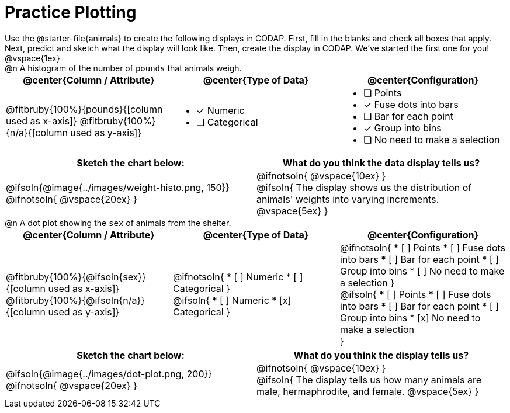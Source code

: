 = Practice Plotting

++++
<style>
td, th, .center { padding: 0 !important; vertical-align: middle; }
p { margin: 0 !important; }
.checklist li { margin: 0; padding: 0; }
</style>
++++

Use the @starter-file{animals} to create the following displays in CODAP. First, fill in the blanks and check all boxes that apply. Next, predict and sketch what the display will look like. Then, create the display in CODAP. We've started the first one for you!

@vspace{1ex}

@n A histogram of the number of `pounds` that animals weigh.
[cols="1a,1a,1a", options="header"]
|===
|@center{*Column / Attribute*}
|@center{*Type of Data*}
|@center{*Configuration*}

|
@fitbruby{100%}{pounds}{[column used as x-axis]}
@fitbruby{100%}{n/a}{[column used as y-axis]}

|

* [x] Numeric
* [ ] Categorical

|

* [ ] Points
* [x] Fuse dots into bars
* [ ] Bar for each point
* [x] Group into bins
* [ ] No need to make a selection


|===


[.FillVerticalSpace, cols="^1a,^1a", options="header"]
|===
|*Sketch the chart below:*
|*What do you think the data display tells us?*

|
@ifsoln{@image{../images/weight-histo.png, 150}}

@ifnotsoln{ @vspace{20ex} }

|
@ifnotsoln{ @vspace{10ex} }

@ifsoln{
The display shows us the distribution of animals' weights into varying increments.
@vspace{5ex}
}

|

|===



@n A dot plot showing the `sex` of animals from the shelter.
[cols="1a,1a,1a", options="header"]
|===
|@center{*Column / Attribute*}
|@center{*Type of Data*}
|@center{*Configuration*}

|
@fitbruby{100%}{@ifsoln{sex}}{[column used as x-axis]}
@fitbruby{100%}{@ifsoln{n/a}}{[column used as y-axis]}

|
@ifnotsoln{
* [ ] Numeric
* [ ] Categorical
}

@ifsoln{
* [ ] Numeric
* [x] Categorical
}

|
@ifnotsoln{
* [ ] Points
* [ ] Fuse dots into bars
* [ ] Bar for each point
* [ ] Group into bins
* [ ] No need to make a selection
}

@ifsoln{
* [ ] Points
* [ ] Fuse dots into bars
* [ ] Bar for each point
* [ ] Group into bins
* [x] No need to make a selection

}

|===


[.FillVerticalSpace, cols="^1a,^1a", options="header"]
|===
|*Sketch the chart below:*
|*What do you think the display tells us?*

|
@ifsoln{@image{../images/dot-plot.png, 200}}

@ifnotsoln{ @vspace{20ex} }

|
@ifnotsoln{ @vspace{10ex} }

@ifsoln{
The display tells us how many animals are male, hermaphrodite, and female.
@vspace{5ex}
}

|

|===

